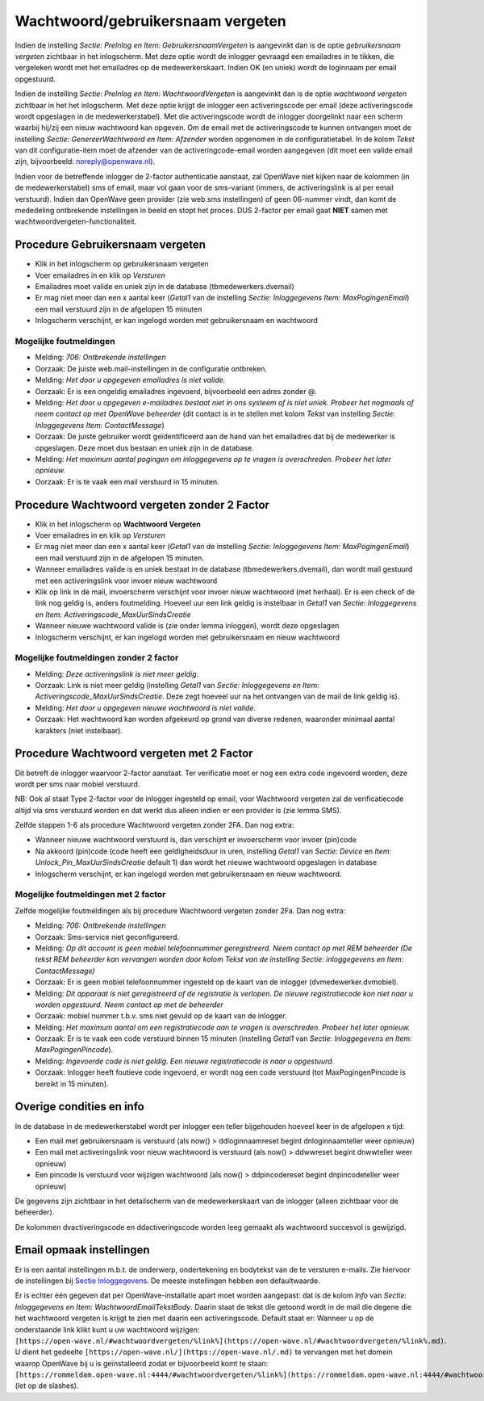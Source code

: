 Wachtwoord/gebruikersnaam vergeten
==================================

Indien de instelling *Sectie: PreInlog en Item: GebruikersnaamVergeten*
is aangevinkt dan is de optie *gebruikersnaam vergeten* zichtbaar in het
inlogscherm. Met deze optie wordt de inlogger gevraagd een emailadres in
te tikken, die vergeleken wordt met het emailadres op de
medewerkerskaart. Indien OK (en uniek) wordt de loginnaam per email
opgestuurd.

Indien de instelling *Sectie: PreInlog en Item: WachtwoordVergeten* is
aangevinkt dan is de optie *wachtwoord vergeten* zichtbaar in het het
inlogscherm. Met deze optie krijgt de inlogger een activeringscode per
email (deze activeringscode wordt opgeslagen in de medewerkerstabel).
Met die activeringscode wordt de inlogger doorgelinkt naar een scherm
waarbij hij/zij een nieuw wachtwoord kan opgeven. Om de email met de
activeringscode te kunnen ontvangen moet de instelling *Sectie:
GenereerWachtwoord en Item: Afzender* worden opgenomen in de
configuratietabel. In de kolom *Tekst* van dit configuratie-item moet de
afzender van de activeringcode-email worden aangegeven (dit moet een
valide email zijn, bijvoorbeeld: noreply@openwave.nl).

Indien voor de betreffende inlogger de 2-factor authenticatie aanstaat,
zal OpenWave niet kijken naar de kolommen (in de medewerkerstabel) sms
of email, maar vol gaan voor de sms-variant (immers, de activeringslink
is al per email verstuurd). Indien dan OpenWave geen provider (zie
web.sms instellingen) of geen 06-nummer vindt, dan komt de mededeling
ontbrekende instellingen in beeld en stopt het proces. DUS 2-factor per
email gaat **NIET** samen met wachtwoordvergeten-functionaliteit.

Procedure Gebruikersnaam vergeten
---------------------------------

-  Klik in het inlogscherm op gebruikersnaam vergeten
-  Voer emailadres in en klik op *Versturen*
-  Emailadres moet valide en uniek zijn in de database
   (tbmedewerkers.dvemail)
-  Er mag niet meer dan een x aantal keer (*Getal1* van de instelling
   *Sectie: Inloggegevens Item: MaxPogingenEmail*) een mail verstuurd
   zijn in de afgelopen 15 minuten
-  Inlogscherm verschijnt, er kan ingelogd worden met gebruikersnaam en
   wachtwoord

Mogelijke foutmeldingen
~~~~~~~~~~~~~~~~~~~~~~~

-  Melding: *706: Ontbrekende instellingen*

-  Oorzaak: De juiste web.mail-instellingen in de configuratie
   ontbreken.

-  Melding: *Het door u opgegeven emailadres is niet valide.*

-  Oorzaak: Er is een ongeldig emailadres ingevoerd, bijvoorbeeld een
   adres zonder @.

-  Melding: *Het door u opgegeven e-mailadres bestaat niet in ons
   systeem of is niet uniek. Probeer het nogmaals of neem contact op met
   OpenWave beheerder* (dit contact is in te stellen met kolom *Tekst*
   van instelling *Sectie: Inloggegevens Item: ContactMessage*)

-  Oorzaak: De juiste gebruiker wordt geïdentificeerd aan de hand van
   het emailadres dat bij de medewerker is opgeslagen. Deze moet dus
   bestaan en uniek zijn in de database.

-  Melding: *Het maximum aantal pogingen om inloggegevens op te vragen
   is overschreden. Probeer het later opnieuw.*

-  Oorzaak: Er is te vaak een mail verstuurd in 15 minuten.

Procedure Wachtwoord vergeten zonder 2 Factor
---------------------------------------------

-  Klik in het inlogscherm op **Wachtwoord Vergeten**
-  Voer emailadres in en klik op *Versturen*
-  Er mag niet meer dan een x aantal keer (*Getal1* van de instelling
   *Sectie: Inloggegevens Item: MaxPogingenEmail*) een mail verstuurd
   zijn in de afgelopen 15 minuten.
-  Wanneer emailadres valide is en uniek bestaat in de database
   (tbmedewerkers.dvemail), dan wordt mail gestuurd met een
   activeringslink voor invoer nieuw wachtwoord
-  Klik op link in de mail, invoerscherm verschijnt voor invoer nieuw
   wachtwoord (met herhaal). Er is een check of de link nog geldig is,
   anders foutmelding. Hoeveel uur een link geldig is instelbaar in
   *Getal1* van *Sectie: Inloggegevens en Item:
   Activeringscode_MaxUurSindsCreatie*
-  Wanneer nieuwe wachtwoord valide is (zie onder lemma inloggen), wordt
   deze opgeslagen
-  Inlogscherm verschijnt, er kan ingelogd worden met gebruikersnaam en
   nieuw wachtwoord

Mogelijke foutmeldingen zonder 2 factor
~~~~~~~~~~~~~~~~~~~~~~~~~~~~~~~~~~~~~~~

-  Melding: *Deze activeringslink is niet meer geldig.*

-  Oorzaak: Link is niet meer geldig (instelling *Getal1* van *Sectie:
   Inloggegevens en Item: Activeringscode_MaxUurSindsCreatie*. Deze zegt
   hoeveel uur na het ontvangen van de mail de link geldig is).

-  Melding: *Het door u opgegeven nieuwe wachtwoord is niet valide.*

-  Oorzaak: Het wachtwoord kan worden afgekeurd op grond van diverse
   redenen, waaronder minimaal aantal karakters (niet instelbaar).

Procedure Wachtwoord vergeten met 2 Factor
------------------------------------------

Dit betreft de inlogger waarvoor 2-factor aanstaat. Ter verificatie moet
er nog een extra code ingevoerd worden, deze wordt per sms naar mobiel
verstuurd.

NB: Ook al staat Type 2-factor voor de inlogger ingesteld op email, voor
Wachtwoord vergeten zal de verificatiecode altijd via sms verstuurd
worden en dat werkt dus alleen indien er een provider is (zie lemma
SMS).

Zelfde stappen 1-6 als procedure Wachtwoord vergeten zonder 2FA. Dan nog
extra:

-  Wanneer nieuwe wachtwoord verstuurd is, dan verschijnt er
   invoerscherm voor invoer (pin)code
-  Na akkoord (pin)code (code heeft een geldigheidsduur in uren,
   instelling *Getal1* van *Sectie: Device* en *Item:
   Unlock_Pin_MaxUurSindsCreatie* default 1) dan wordt het nieuwe
   wachtwoord opgeslagen in database
-  Inlogscherm verschijnt, er kan ingelogd worden met gebruikersnaam en
   nieuw wachtwoord.

Mogelijke foutmeldingen met 2 factor
~~~~~~~~~~~~~~~~~~~~~~~~~~~~~~~~~~~~

Zelfde mogelijke foutmeldingen als bij procedure Wachtwoord vergeten
zonder 2Fa. Dan nog extra:

-  Melding: *706: Ontbrekende instellingen*

-  Oorzaak: Sms-service niet geconfigureerd.

-  Melding: *Op dit account is geen mobiel telefoonnummer geregistreerd.
   Neem contact op met REM beheerder (De tekst REM beheerder kan
   vervangen worden door kolom Tekst van de instelling Sectie:
   inloggegevens en Item: ContactMessage)*

-  Oorzaak: Er is geen mobiel telefoonnummer ingesteld op de kaart van
   de inlogger (dvmedewerker.dvmobiel).

-  Melding: *Dit apparaat is niet geregistreerd of de registratie is
   verlopen. De nieuwe registratiecode kon niet naar u worden
   opgestuurd. Neem contact op met de beheerder*

-  Oorzaak: mobiel nummer t.b.v. sms niet gevuld op de kaart van de
   inlogger.

-  Melding: *Het maximum aantal om een registratiecode aan te vragen is
   overschreden. Probeer het later opnieuw.*

-  Oorzaak: Er is te vaak een code verstuurd binnen 15 minuten
   (instelling *Getal1* van *Sectie: Inloggegevens en Item:
   MaxPogingenPincode*).

-  Melding: *Ingevoerde code is niet geldig. Een nieuwe registratiecode
   is naar u opgestuurd.*

-  Oorzaak: Inlogger heeft foutieve code ingevoerd, er wordt nog een
   code verstuurd (tot MaxPogingenPincode is bereikt in 15 minuten).

Overige condities en info
-------------------------

In de database in de medewerkerstabel wordt per inlogger een teller
bijgehouden hoeveel keer in de afgelopen x tijd:

-  Een mail met gebruikersnaam is verstuurd (als now() >
   ddloginnaamreset begint dnloginnaamteller weer opnieuw)
-  Een mail met activeringslink voor nieuw wachtwoord is verstuurd (als
   now() > ddwwreset begint dnwwteller weer opnieuw)
-  Een pincode is verstuurd voor wijzigen wachtwoord (als now() >
   ddpincodereset begint dnpincodeteller weer opnieuw)

De gegevens zijn zichtbaar in het detailscherm van de medewerkerskaart
van de inlogger (alleen zichtbaar voor de beheerder).

De kolommen dvactiveringscode en ddactiveringscode worden leeg gemaakt
als wachtwoord succesvol is gewijzigd.

Email opmaak instellingen
-------------------------

Er is een aantal instellingen m.b.t. de onderwerp, ondertekening en
bodytekst van de te versturen e-mails. Zie hiervoor de instellingen bij
`Sectie
Inloggegevens </docs/instellen_inrichten/configuratie/sectie_inloggegevens.md>`__.
De meeste instellingen hebben een defaultwaarde.

Er is echter één gegeven dat per OpenWave-installatie apart moet worden
aangepast: dat is de kolom *Info* van *Sectie: Inloggegevens en Item:
WachtwoordEmailTekstBody*. Daarin staat de tekst die getoond wordt in de
mail die degene die het wachtwoord vergeten is krijgt te zien met daarin
een activeringscode. Default staat er: Wanneer u op de onderstaande link
klikt kunt u uw wachtwoord wijzigen:
``[https://open-wave.nl/#wachtwoordvergeten/%link%](https://open-wave.nl/#wachtwoordvergeten/%link%.md)``.
U dient het gedeelte
``[https://open-wave.nl/](https://open-wave.nl/.md)`` te vervangen met
het domein waarop OpenWave bij u is geïnstalleerd zodat er bijvoorbeeld
komt te staan:
``[https://rommeldam.open-wave.nl:4444/#wachtwoordvergeten/%link%](https://rommeldam.open-wave.nl:4444/#wachtwoordvergeten/%link%.md)``
(let op de slashes).
